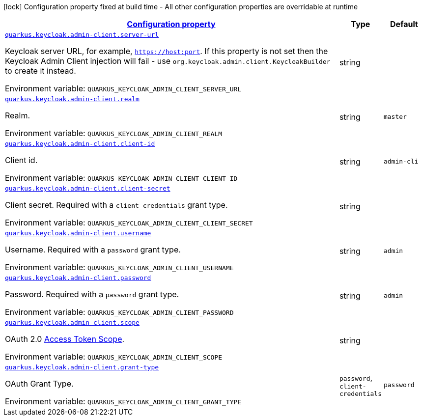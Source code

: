 
:summaryTableId: quarkus-keycloak-admin-client-keycloak-admin-client-common-keycloak-admin-client-config
[.configuration-legend]
icon:lock[title=Fixed at build time] Configuration property fixed at build time - All other configuration properties are overridable at runtime
[.configuration-reference, cols="80,.^10,.^10"]
|===

h|[[quarkus-keycloak-admin-client-keycloak-admin-client-common-keycloak-admin-client-config_configuration]]link:#quarkus-keycloak-admin-client-keycloak-admin-client-common-keycloak-admin-client-config_configuration[Configuration property]

h|Type
h|Default

a| [[quarkus-keycloak-admin-client-keycloak-admin-client-common-keycloak-admin-client-config_quarkus.keycloak.admin-client.server-url]]`link:#quarkus-keycloak-admin-client-keycloak-admin-client-common-keycloak-admin-client-config_quarkus.keycloak.admin-client.server-url[quarkus.keycloak.admin-client.server-url]`


[.description]
--
Keycloak server URL, for example, `https://host:port`. If this property is not set then the Keycloak Admin Client injection will fail - use `org.keycloak.admin.client.KeycloakBuilder` to create it instead.

ifdef::add-copy-button-to-env-var[]
Environment variable: env_var_with_copy_button:+++QUARKUS_KEYCLOAK_ADMIN_CLIENT_SERVER_URL+++[]
endif::add-copy-button-to-env-var[]
ifndef::add-copy-button-to-env-var[]
Environment variable: `+++QUARKUS_KEYCLOAK_ADMIN_CLIENT_SERVER_URL+++`
endif::add-copy-button-to-env-var[]
--|string 
|


a| [[quarkus-keycloak-admin-client-keycloak-admin-client-common-keycloak-admin-client-config_quarkus.keycloak.admin-client.realm]]`link:#quarkus-keycloak-admin-client-keycloak-admin-client-common-keycloak-admin-client-config_quarkus.keycloak.admin-client.realm[quarkus.keycloak.admin-client.realm]`


[.description]
--
Realm.

ifdef::add-copy-button-to-env-var[]
Environment variable: env_var_with_copy_button:+++QUARKUS_KEYCLOAK_ADMIN_CLIENT_REALM+++[]
endif::add-copy-button-to-env-var[]
ifndef::add-copy-button-to-env-var[]
Environment variable: `+++QUARKUS_KEYCLOAK_ADMIN_CLIENT_REALM+++`
endif::add-copy-button-to-env-var[]
--|string 
|`master`


a| [[quarkus-keycloak-admin-client-keycloak-admin-client-common-keycloak-admin-client-config_quarkus.keycloak.admin-client.client-id]]`link:#quarkus-keycloak-admin-client-keycloak-admin-client-common-keycloak-admin-client-config_quarkus.keycloak.admin-client.client-id[quarkus.keycloak.admin-client.client-id]`


[.description]
--
Client id.

ifdef::add-copy-button-to-env-var[]
Environment variable: env_var_with_copy_button:+++QUARKUS_KEYCLOAK_ADMIN_CLIENT_CLIENT_ID+++[]
endif::add-copy-button-to-env-var[]
ifndef::add-copy-button-to-env-var[]
Environment variable: `+++QUARKUS_KEYCLOAK_ADMIN_CLIENT_CLIENT_ID+++`
endif::add-copy-button-to-env-var[]
--|string 
|`admin-cli`


a| [[quarkus-keycloak-admin-client-keycloak-admin-client-common-keycloak-admin-client-config_quarkus.keycloak.admin-client.client-secret]]`link:#quarkus-keycloak-admin-client-keycloak-admin-client-common-keycloak-admin-client-config_quarkus.keycloak.admin-client.client-secret[quarkus.keycloak.admin-client.client-secret]`


[.description]
--
Client secret. Required with a `client_credentials` grant type.

ifdef::add-copy-button-to-env-var[]
Environment variable: env_var_with_copy_button:+++QUARKUS_KEYCLOAK_ADMIN_CLIENT_CLIENT_SECRET+++[]
endif::add-copy-button-to-env-var[]
ifndef::add-copy-button-to-env-var[]
Environment variable: `+++QUARKUS_KEYCLOAK_ADMIN_CLIENT_CLIENT_SECRET+++`
endif::add-copy-button-to-env-var[]
--|string 
|


a| [[quarkus-keycloak-admin-client-keycloak-admin-client-common-keycloak-admin-client-config_quarkus.keycloak.admin-client.username]]`link:#quarkus-keycloak-admin-client-keycloak-admin-client-common-keycloak-admin-client-config_quarkus.keycloak.admin-client.username[quarkus.keycloak.admin-client.username]`


[.description]
--
Username. Required with a `password` grant type.

ifdef::add-copy-button-to-env-var[]
Environment variable: env_var_with_copy_button:+++QUARKUS_KEYCLOAK_ADMIN_CLIENT_USERNAME+++[]
endif::add-copy-button-to-env-var[]
ifndef::add-copy-button-to-env-var[]
Environment variable: `+++QUARKUS_KEYCLOAK_ADMIN_CLIENT_USERNAME+++`
endif::add-copy-button-to-env-var[]
--|string 
|`admin`


a| [[quarkus-keycloak-admin-client-keycloak-admin-client-common-keycloak-admin-client-config_quarkus.keycloak.admin-client.password]]`link:#quarkus-keycloak-admin-client-keycloak-admin-client-common-keycloak-admin-client-config_quarkus.keycloak.admin-client.password[quarkus.keycloak.admin-client.password]`


[.description]
--
Password. Required with a `password` grant type.

ifdef::add-copy-button-to-env-var[]
Environment variable: env_var_with_copy_button:+++QUARKUS_KEYCLOAK_ADMIN_CLIENT_PASSWORD+++[]
endif::add-copy-button-to-env-var[]
ifndef::add-copy-button-to-env-var[]
Environment variable: `+++QUARKUS_KEYCLOAK_ADMIN_CLIENT_PASSWORD+++`
endif::add-copy-button-to-env-var[]
--|string 
|`admin`


a| [[quarkus-keycloak-admin-client-keycloak-admin-client-common-keycloak-admin-client-config_quarkus.keycloak.admin-client.scope]]`link:#quarkus-keycloak-admin-client-keycloak-admin-client-common-keycloak-admin-client-config_quarkus.keycloak.admin-client.scope[quarkus.keycloak.admin-client.scope]`


[.description]
--
OAuth 2.0 link:https://datatracker.ietf.org/doc/html/rfc6749#section-3.3[Access Token Scope].

ifdef::add-copy-button-to-env-var[]
Environment variable: env_var_with_copy_button:+++QUARKUS_KEYCLOAK_ADMIN_CLIENT_SCOPE+++[]
endif::add-copy-button-to-env-var[]
ifndef::add-copy-button-to-env-var[]
Environment variable: `+++QUARKUS_KEYCLOAK_ADMIN_CLIENT_SCOPE+++`
endif::add-copy-button-to-env-var[]
--|string 
|


a| [[quarkus-keycloak-admin-client-keycloak-admin-client-common-keycloak-admin-client-config_quarkus.keycloak.admin-client.grant-type]]`link:#quarkus-keycloak-admin-client-keycloak-admin-client-common-keycloak-admin-client-config_quarkus.keycloak.admin-client.grant-type[quarkus.keycloak.admin-client.grant-type]`


[.description]
--
OAuth Grant Type.

ifdef::add-copy-button-to-env-var[]
Environment variable: env_var_with_copy_button:+++QUARKUS_KEYCLOAK_ADMIN_CLIENT_GRANT_TYPE+++[]
endif::add-copy-button-to-env-var[]
ifndef::add-copy-button-to-env-var[]
Environment variable: `+++QUARKUS_KEYCLOAK_ADMIN_CLIENT_GRANT_TYPE+++`
endif::add-copy-button-to-env-var[]
-- a|
`password`, `client-credentials` 
|`password`

|===